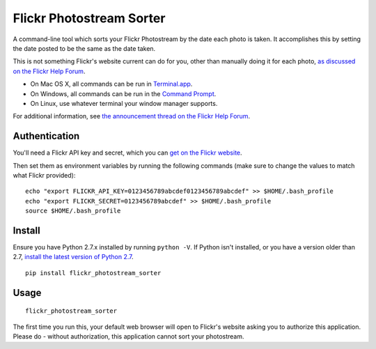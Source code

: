 =========================
Flickr Photostream Sorter
=========================

A command-line tool which sorts your Flickr Photostream by the date each photo
is taken. It accomplishes this by setting the date posted to be the same as
the date taken.

This is not something Flickr's website current can do for you, other than
manually doing it for each photo, `as discussed on the Flickr Help Forum <https://www.flickr.com/help/forum/en-us/72157634003151196/>`_.

- On Mac OS X, all commands can be run in `Terminal.app <https://www.youtube.com/watch?v=zw7Nd67_aFw>`_.
- On Windows, all commands can be run in the `Command Prompt <http://windows.microsoft.com/en-us/windows-vista/open-a-command-prompt-window>`_.
- On Linux, use whatever terminal your window manager supports.

For additional information, see `the announcement thread on the Flickr Help Forum <https://www.flickr.com/help/forum/en-us/72157647859111858/>`_.


Authentication
--------------

You'll need a Flickr API key and secret, which you can
`get on the Flickr website <https://www.flickr.com/services/apps/create/noncommercial/?>`_.

Then set them as environment variables by running the following commands
(make sure to change the values to match what Flickr provided):

::

  echo "export FLICKR_API_KEY=0123456789abcdef0123456789abcdef" >> $HOME/.bash_profile
  echo "export FLICKR_SECRET=0123456789abcdef" >> $HOME/.bash_profile
  source $HOME/.bash_profile


Install
-------

Ensure you have Python 2.7.x installed by running ``python -V``. If Python
isn't installed, or you have a version older than 2.7,
`install the latest version of Python 2.7 <https://www.python.org/downloads/>`_.

::

  pip install flickr_photostream_sorter


Usage
-----

::

  flickr_photostream_sorter

The first time you run this, your default web browser will open to Flickr's
website asking you to authorize this application. Please do - without
authorization, this application cannot sort your photostream.

